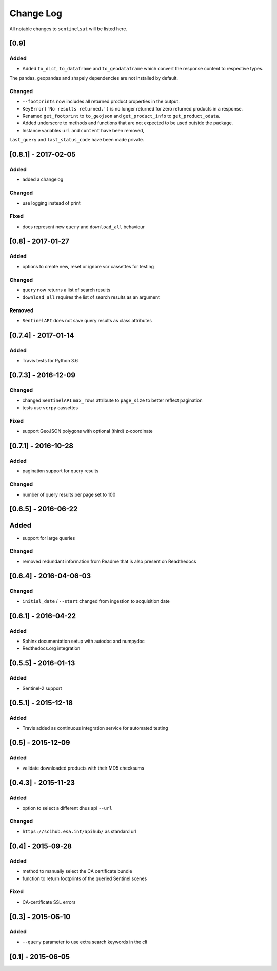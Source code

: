 Change Log
==========

All notable changes to ``sentinelsat`` will be listed here.

[0.9]
-----

Added
~~~~~

-  Added ``to_dict``, ``to_dataframe`` and ``to_geodataframe`` which convert the response content to respective types.
The pandas, geopandas and shapely dependencies are not installed by default.

Changed
~~~~~~~

-  ``--footprints`` now includes all returned product properties in the output.
-  ``KeyError('No results returned.')`` is no longer returned for zero returned products in a response.
-  Renamed ``get_footprint`` to ``to_geojson`` and ``get_product_info`` to ``get_product_odata``.
-  Added underscore to methods and functions that are not expected to be used outside the package.
-  Instance variables ``url`` and ``content`` have been removed,
``last_query`` and ``last_status_code`` have been made private.

[0.8.1] - 2017-02-05
--------------------

Added
~~~~~

-  added a changelog

Changed
~~~~~~~

-  use logging instead of print

Fixed
~~~~~

-  docs represent new ``query`` and ``download_all`` behaviour

[0.8] - 2017-01-27
------------------

Added
~~~~~

-  options to create new, reset or ignore vcr cassettes for testing

Changed
~~~~~~~

-  ``query`` now returns a list of search results
-  ``download_all`` requires the list of search results as an argument

Removed
~~~~~~~

-  ``SentinelAPI`` does not save query results as class attributes

[0.7.4] - 2017-01-14
--------------------

Added
~~~~~

-  Travis tests for Python 3.6

[0.7.3] - 2016-12-09
--------------------

Changed
~~~~~~~

-  changed ``SentinelAPI`` ``max_rows`` attribute to ``page_size`` to
   better reflect pagination
-  tests use ``vcrpy`` cassettes

Fixed
~~~~~

-  support GeoJSON polygons with optional (third) z-coordinate

[0.7.1] - 2016-10-28
--------------------

Added
~~~~~

-  pagination support for query results

Changed
~~~~~~~

-  number of query results per page set to 100

[0.6.5] - 2016-06-22
--------------------

Added
-----

-  support for large queries

Changed
~~~~~~~

-  removed redundant information from Readme that is also present on
   Readthedocs

[0.6.4] - 2016-04-06-03
-----------------------

Changed
~~~~~~~

-  ``initial_date`` / ``--start`` changed from ingestion to acquisition
   date

[0.6.1] - 2016-04-22
--------------------

Added
~~~~~

-  Sphinx documentation setup with autodoc and numpydoc
-  Redthedocs.org integration

[0.5.5] - 2016-01-13
--------------------

Added
~~~~~

-  Sentinel-2 support

[0.5.1] - 2015-12-18
--------------------

Added
~~~~~

-  Travis added as continuous integration service for automated testing

[0.5] - 2015-12-09
------------------

Added
~~~~~

-  validate downloaded products with their MD5 checksums

[0.4.3] - 2015-11-23
--------------------

Added
~~~~~

-  option to select a different dhus api ``--url``

Changed
~~~~~~~

-  ``https://scihub.esa.int/apihub/`` as standard url

[0.4] - 2015-09-28
------------------

Added
~~~~~

-  method to manually select the CA certificate bundle
-  function to return footprints of the queried Sentinel scenes

Fixed
~~~~~

-  CA-certificate SSL errors

[0.3] - 2015-06-10
------------------

Added
~~~~~

-  ``--query`` parameter to use extra search keywords in the cli

[0.1] - 2015-06-05
------------------
